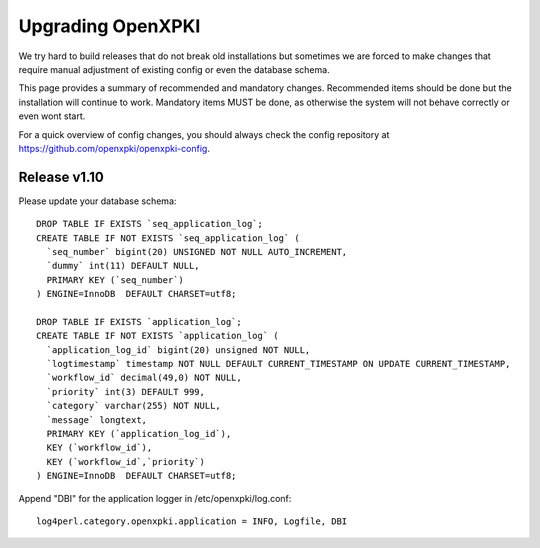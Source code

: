 
Upgrading OpenXPKI
==================

We try hard to build releases that do not break old installations but 
sometimes we are forced to make changes that require manual adjustment
of existing config or even the database schema. 

This page provides a summary of recommended and mandatory changes.
Recommended items should be done but the installation will continue
to work. Mandatory items MUST be done, as otherwise the system will 
not behave correctly or even wont start.

For a quick overview of config changes, you should always check the
config repository at https://github.com/openxpki/openxpki-config.



Release v1.10
-------------

Please update your database schema::

  DROP TABLE IF EXISTS `seq_application_log`;
  CREATE TABLE IF NOT EXISTS `seq_application_log` (
    `seq_number` bigint(20) UNSIGNED NOT NULL AUTO_INCREMENT,
    `dummy` int(11) DEFAULT NULL,
    PRIMARY KEY (`seq_number`)
  ) ENGINE=InnoDB  DEFAULT CHARSET=utf8;

  DROP TABLE IF EXISTS `application_log`;
  CREATE TABLE IF NOT EXISTS `application_log` (
    `application_log_id` bigint(20) unsigned NOT NULL,
    `logtimestamp` timestamp NOT NULL DEFAULT CURRENT_TIMESTAMP ON UPDATE CURRENT_TIMESTAMP,
    `workflow_id` decimal(49,0) NOT NULL,
    `priority` int(3) DEFAULT 999,
    `category` varchar(255) NOT NULL,
    `message` longtext,
    PRIMARY KEY (`application_log_id`),
    KEY (`workflow_id`),
    KEY (`workflow_id`,`priority`)
  ) ENGINE=InnoDB  DEFAULT CHARSET=utf8;

Append "DBI" for the application logger in /etc/openxpki/log.conf::

   log4perl.category.openxpki.application = INFO, Logfile, DBI





